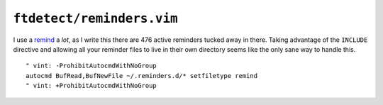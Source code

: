 ``ftdetect/reminders.vim``
==========================

I use a remind_ a *lot*, as I write this there are 476 active reminders tucked
away in there.  Taking advantage of the ``INCLUDE`` directive and allowing all
your reminder files to live in their own directory seems like the only sane way
to handle this.

::

    " vint: -ProhibitAutocmdWithNoGroup
    autocmd BufRead,BufNewFile ~/.reminders.d/* setfiletype remind
    " vint: +ProhibitAutocmdWithNoGroup

.. _remind: http://www.roaringpenguin.com/products/remind
